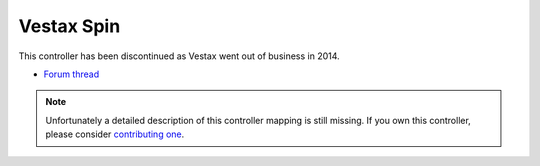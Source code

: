Vestax Spin
===========

This controller has been discontinued as Vestax went out of business in 2014.

-  `Forum thread <https://mixxx.discourse.group/t/vestax-spin-mapping-v1-2-bhvn-official/13583>`__

.. versionadded:: 1.9

.. note::
   Unfortunately a detailed description of this controller mapping is still missing.
   If you own this controller, please consider
   `contributing one <https://github.com/mixxxdj/mixxx/wiki/Contributing-Mappings#documenting-the-mapping>`__.
